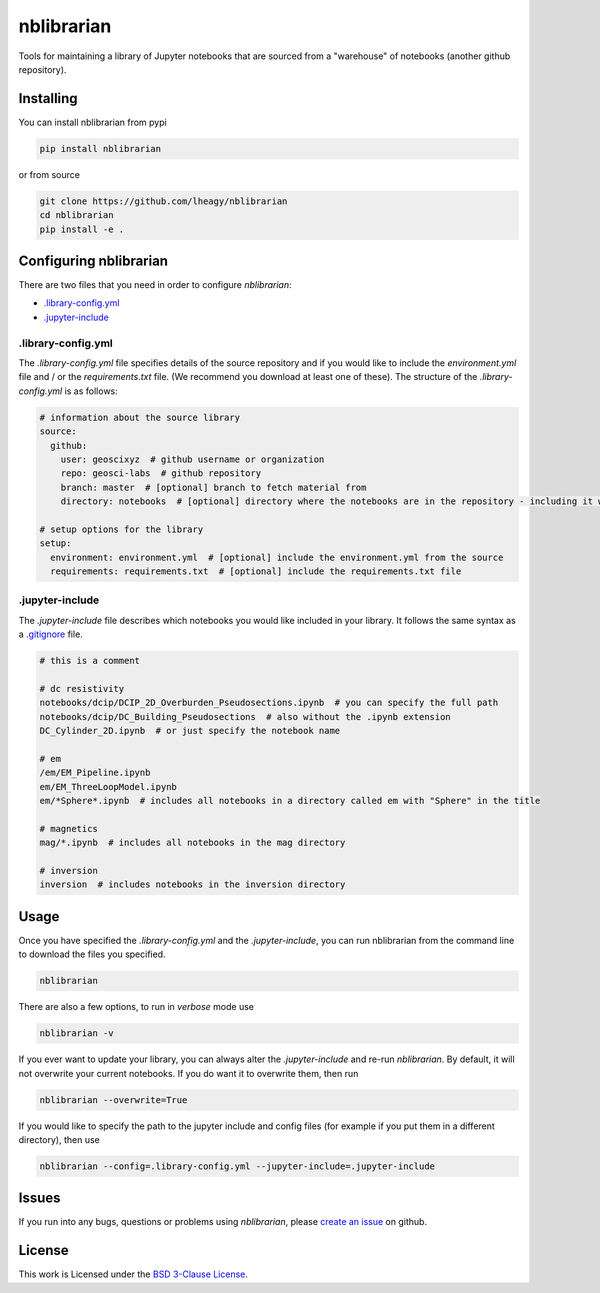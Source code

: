 .. image:: https://img.shields.io/pypi/v/nblibrarian.svg
    :target: https://pypi.python.org/pypi/nblibrarian
    :alt: Latest PyPI version
    
 .. image:: https://travis-ci.org/lheagy/nblibrarian.svg?branch=master
    :target: https://travis-ci.org/lheagy/nblibrarian
    :alt: TravisCI status
    
nblibrarian
===========

Tools for maintaining a library of Jupyter notebooks that are sourced
from a "warehouse" of notebooks (another github repository). 

Installing
----------

You can install nblibrarian from pypi

.. code:: shell

  pip install nblibrarian 
  
or from source

.. code:: shell

  git clone https://github.com/lheagy/nblibrarian
  cd nblibrarian
  pip install -e .
  

Configuring nblibrarian
-----------------------

There are two files that you need in order to configure `nblibrarian`:

- `.library-config.yml <.library-config.yml>`_
- `.jupyter-include <.jupyter-include>`_

.library-config.yml
^^^^^^^^^^^^^^^^^^^

The `.library-config.yml` file specifies details of the source repository and if you would like to include the `environment.yml` file and / or the `requirements.txt` file. (We recommend you download at least one of these). The structure of the `.library-config.yml` is as follows:

.. code:: yaml

  # information about the source library
  source:
    github:
      user: geoscixyz  # github username or organization
      repo: geosci-labs  # github repository
      branch: master  # [optional] branch to fetch material from 
      directory: notebooks  # [optional] directory where the notebooks are in the repository - including it will speed up the search for the desired notebooks

  # setup options for the library
  setup:
    environment: environment.yml  # [optional] include the environment.yml from the source
    requirements: requirements.txt  # [optional] include the requirements.txt file

.jupyter-include
^^^^^^^^^^^^^^^^

The `.jupyter-include` file describes which notebooks you would like included in your library. It follows the same 
syntax as a `.gitignore <https://git-scm.com/docs/gitignore>`_ file. 

.. code::

  # this is a comment

  # dc resistivity
  notebooks/dcip/DCIP_2D_Overburden_Pseudosections.ipynb  # you can specify the full path
  notebooks/dcip/DC_Building_Pseudosections  # also without the .ipynb extension
  DC_Cylinder_2D.ipynb  # or just specify the notebook name

  # em
  /em/EM_Pipeline.ipynb
  em/EM_ThreeLoopModel.ipynb
  em/*Sphere*.ipynb  # includes all notebooks in a directory called em with "Sphere" in the title

  # magnetics
  mag/*.ipynb  # includes all notebooks in the mag directory

  # inversion
  inversion  # includes notebooks in the inversion directory

Usage
-----

Once you have specified the `.library-config.yml` and the `.jupyter-include`, you can run nblibrarian from the command line to 
download the files you specified. 

.. code:: shell

  nblibrarian

There are also a few options, to run in `verbose` mode use

.. code:: shell

  nblibrarian -v 
  
If you ever want to update your library, you can always alter the `.jupyter-include` and re-run `nblibrarian`. By default, it will not overwrite your current notebooks. If you do want it to overwrite them, then run 

.. code:: shell

  nblibrarian --overwrite=True

If you would like to specify the path to the jupyter include and config files (for example if you put them in a different directory), then use

.. code:: shell

  nblibrarian --config=.library-config.yml --jupyter-include=.jupyter-include

Issues
------

If you run into any bugs, questions or problems using `nblibrarian`, please `create an issue <https://github.com/lheagy/nblibrarian/issues/new>`_ on github. 

License
-------

This work is Licensed under the `BSD 3-Clause License <LICENSE>`_. 
